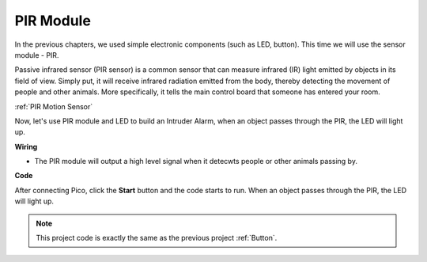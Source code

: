 PIR Module
=================

In the previous chapters, we used simple electronic components (such as LED, button). This time we will use the sensor module - PIR.

Passive infrared sensor (PIR sensor) is a common sensor that can measure infrared (IR) light emitted by objects in its field of view.
Simply put, it will receive infrared radiation emitted from the body, thereby detecting the movement of people and other animals.
More specifically, it tells the main control board that someone has entered your room.

:ref:`PIR Motion Sensor`

Now, let's use PIR module and LED to build an Intruder Alarm, when an object passes through the PIR, the LED will light up.

**Wiring**

.. image:: img/pir0.png

* The PIR module will output a high level signal when it detecwts people or other animals passing by.

**Code**

After connecting Pico, click the **Start** button and the code starts to run. When an object passes through the PIR, the LED will light up.

.. image:: img/pir.png
    :width: 300

.. note::
    This project code is exactly the same as the previous project :ref:`Button`. 